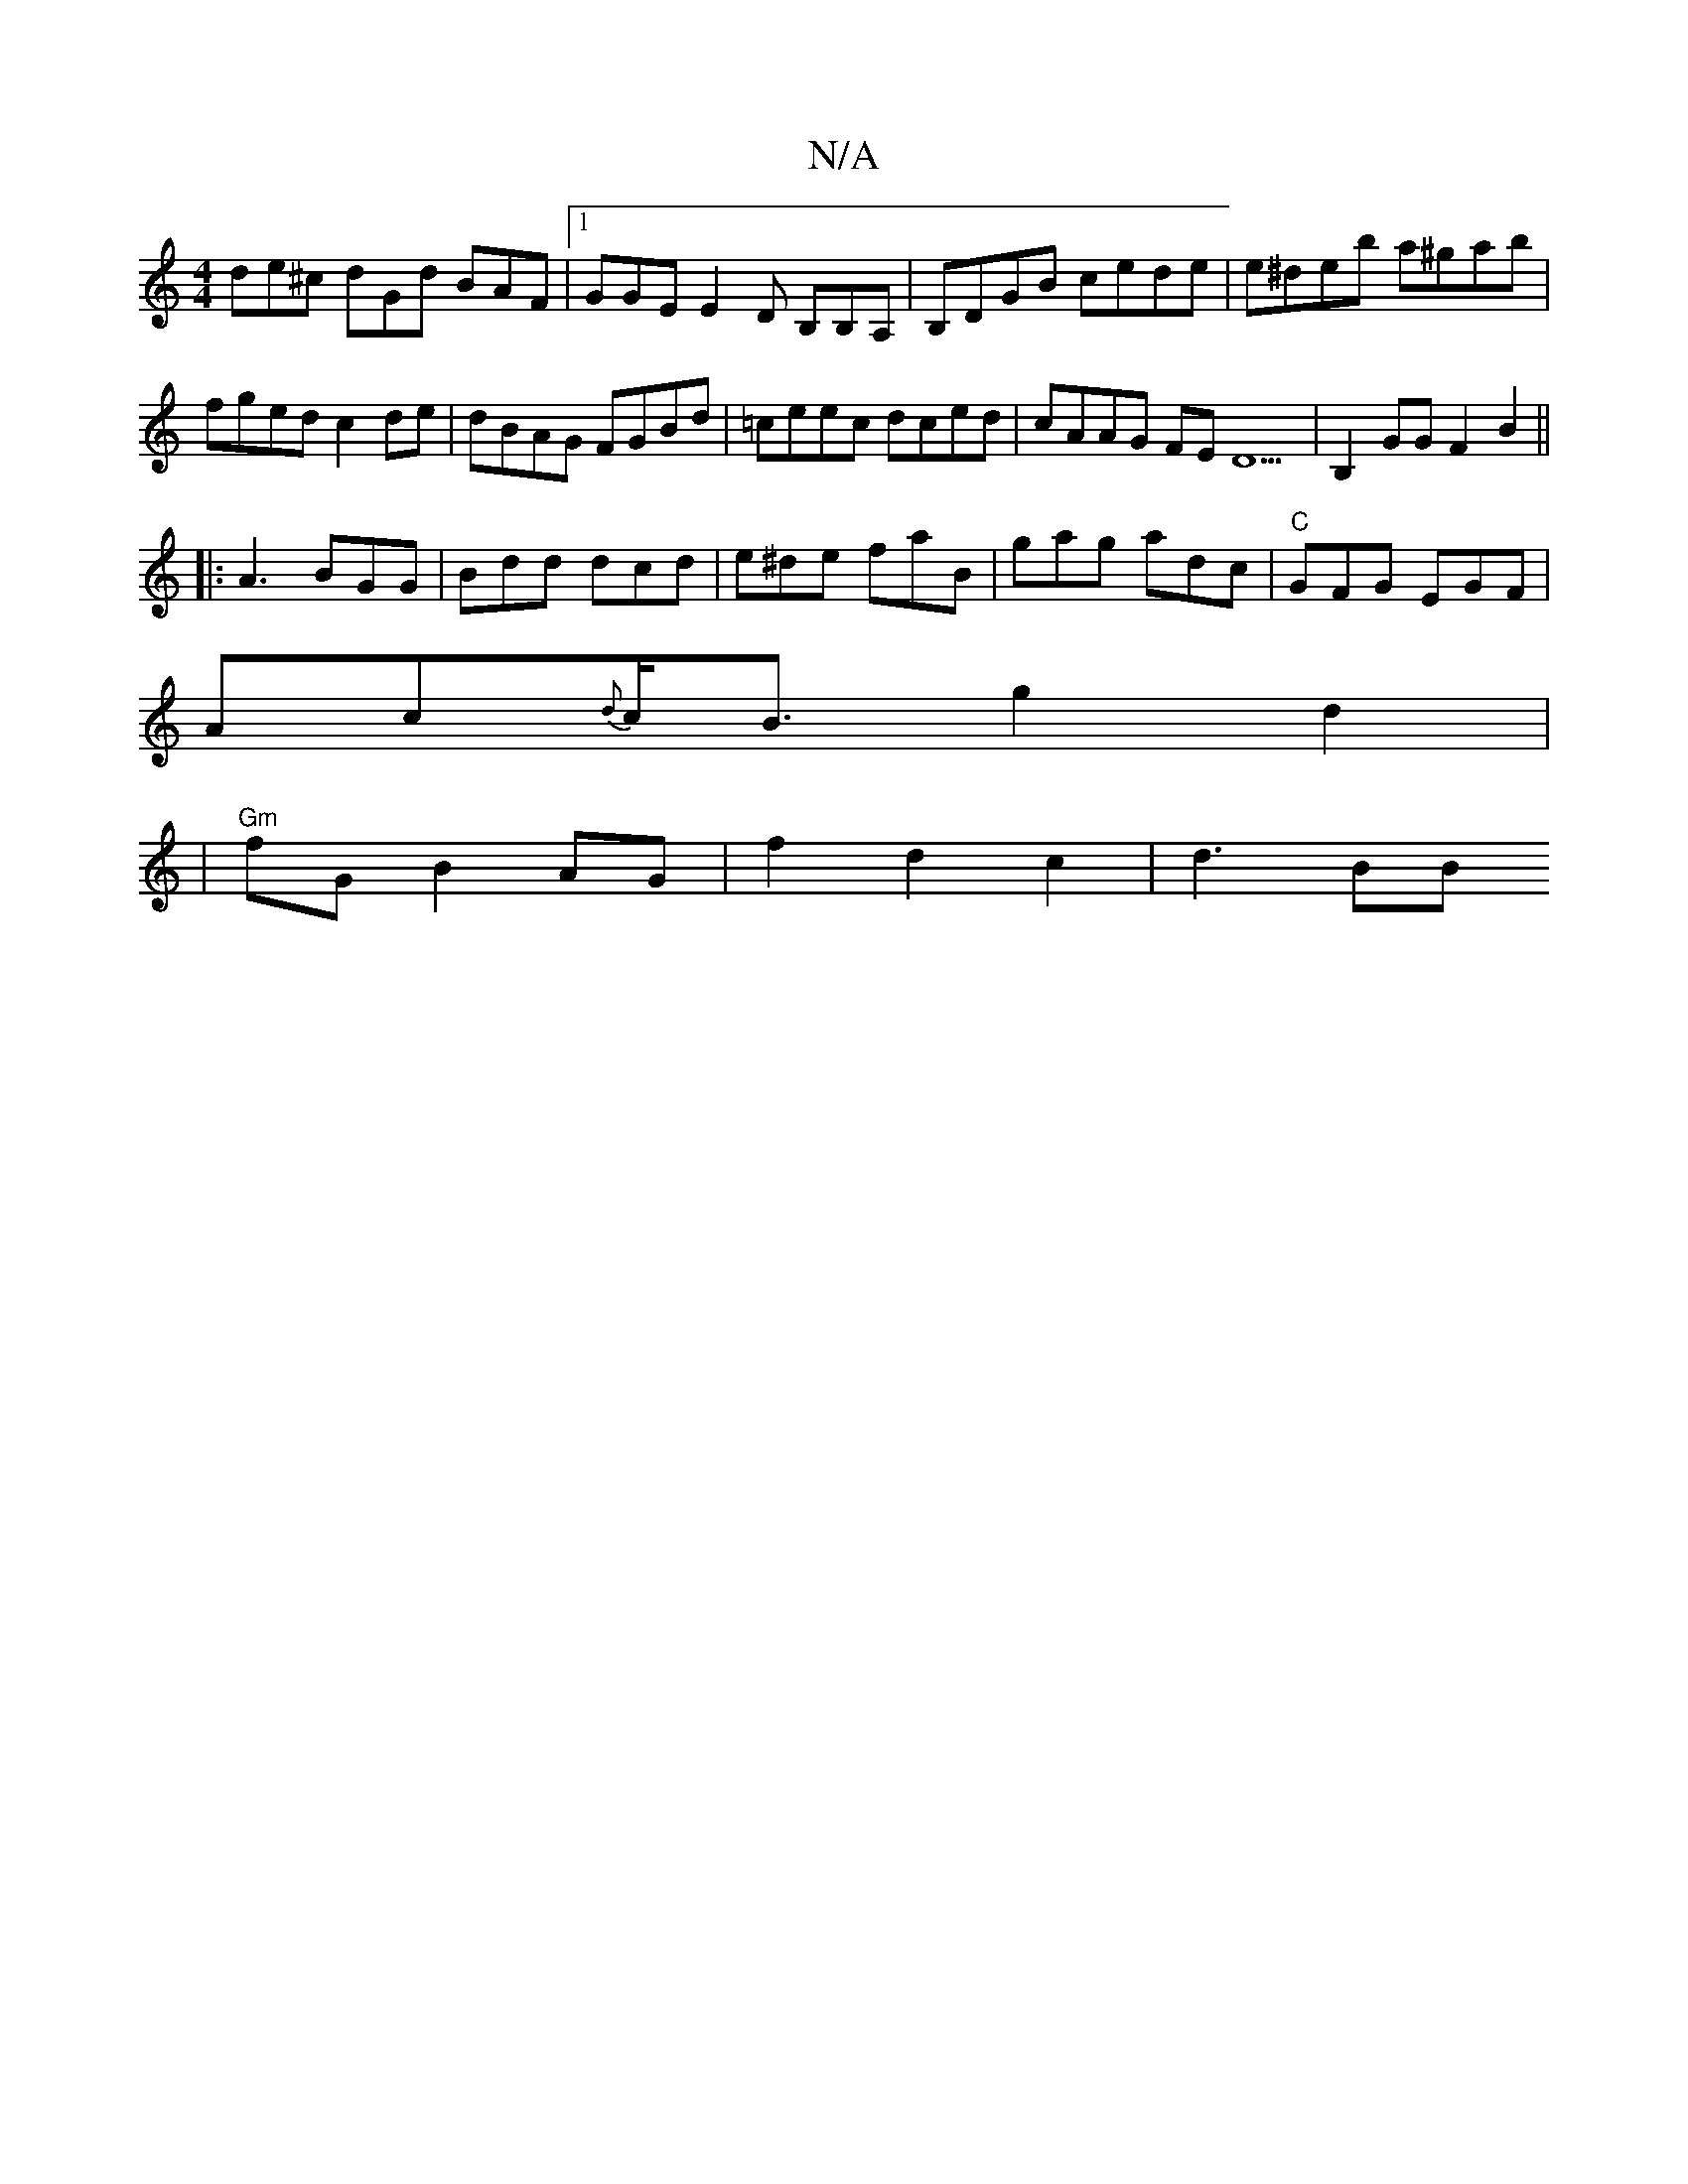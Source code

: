 X:1
T:N/A
M:4/4
R:N/A
K:Cmajor
 de^c dGd BAF |1 GGE E2D B,B,A,|B,DGB cede|e^deb a^gab|
fged c2de|dBAG FGBd|=ceec dced|cAAG FED9|B,2GG F2B2 ||
|:A3 BGG|Bdd dcd|e^de faB|gag adc|"C"GFG EGF|
Ac{d}c<B g2 d2|
|"Gm"fG B2 AG|f2 d2 c2|d3BB